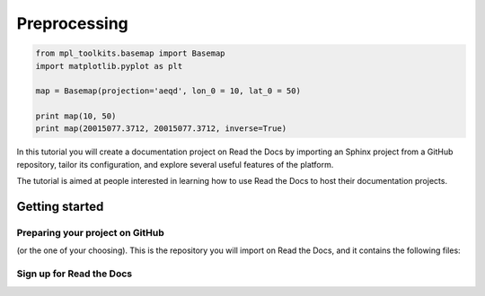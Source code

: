 Preprocessing
===============================

.. code-block:: python

	from mpl_toolkits.basemap import Basemap
	import matplotlib.pyplot as plt

	map = Basemap(projection='aeqd', lon_0 = 10, lat_0 = 50)

	print map(10, 50)
	print map(20015077.3712, 20015077.3712, inverse=True)
  
  
In this tutorial you will create a documentation project on Read the Docs
by importing an Sphinx project from a GitHub repository,
tailor its configuration, and explore several useful features of the platform.

The tutorial is aimed at people interested in learning
how to use Read the Docs to host their documentation projects.

Getting started
---------------

Preparing your project on GitHub
~~~~~~~~~~~~~~~~~~~~~~~~~~~~~~~~

(or the one of your choosing).
This is the repository you will import on Read the Docs,
and it contains the following files:


Sign up for Read the Docs
~~~~~~~~~~~~~~~~~~~~~~~~~
